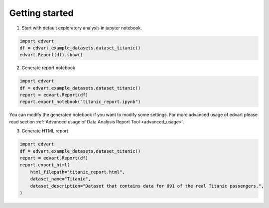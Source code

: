 Getting started
===============

1. Start with default exploratory analysis in jupyter notebook.

.. code-block:: python

    import edvart
    df = edvart.example_datasets.dataset_titanic()
    edvart.Report(df).show()

2. Generate report notebook

.. code-block:: python

    import edvart
    df = edvart.example_datasets.dataset_titanic()
    report = edvart.Report(df)
    report.export_notebook("titanic_report.ipynb")

You can modify the generated notebook if you want to modify some settings.
For more advanced usage of edvart please read section
:ref:`Advanced usage of Data Analysis Report Tool <advanced_usage>`.

3. Generate HTML report

.. code-block:: python

    import edvart
    df = edvart.example_datasets.dataset_titanic()
    report = edvart.Report(df)
    report.export_html(
        html_filepath="titanic_report.html",
        dataset_name="Titanic",
        dataset_description="Dataset that contains data for 891 of the real Titanic passengers.",
    )

